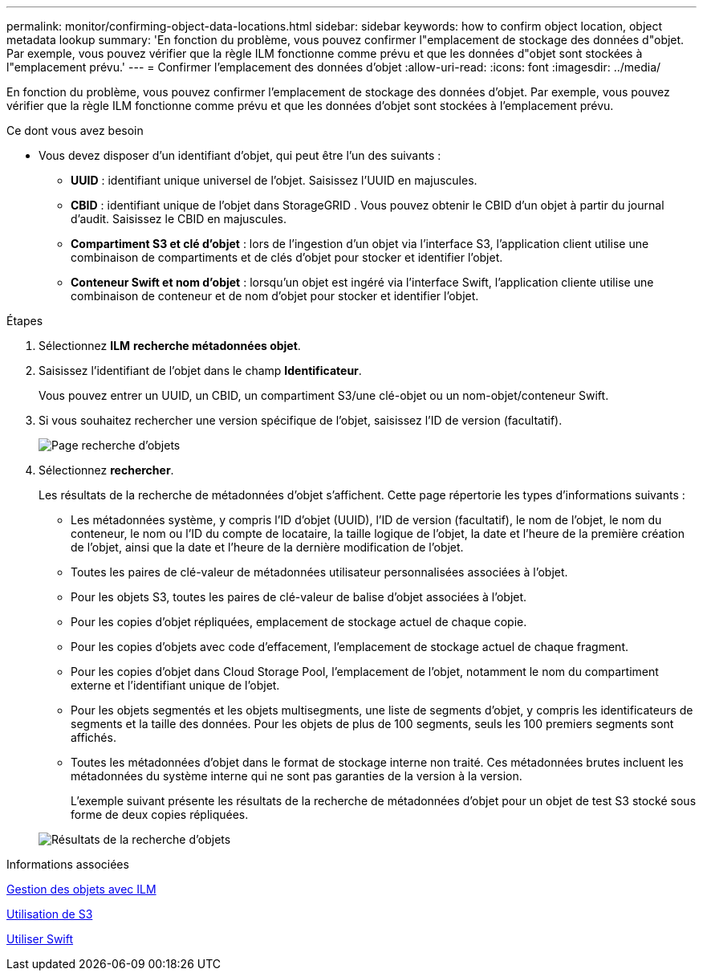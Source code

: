 ---
permalink: monitor/confirming-object-data-locations.html 
sidebar: sidebar 
keywords: how to confirm object location, object metadata lookup 
summary: 'En fonction du problème, vous pouvez confirmer l"emplacement de stockage des données d"objet. Par exemple, vous pouvez vérifier que la règle ILM fonctionne comme prévu et que les données d"objet sont stockées à l"emplacement prévu.' 
---
= Confirmer l'emplacement des données d'objet
:allow-uri-read: 
:icons: font
:imagesdir: ../media/


[role="lead"]
En fonction du problème, vous pouvez confirmer l'emplacement de stockage des données d'objet. Par exemple, vous pouvez vérifier que la règle ILM fonctionne comme prévu et que les données d'objet sont stockées à l'emplacement prévu.

.Ce dont vous avez besoin
* Vous devez disposer d'un identifiant d'objet, qui peut être l'un des suivants :
+
** *UUID* : identifiant unique universel de l'objet. Saisissez l'UUID en majuscules.
** *CBID* : identifiant unique de l'objet dans StorageGRID . Vous pouvez obtenir le CBID d'un objet à partir du journal d'audit. Saisissez le CBID en majuscules.
** *Compartiment S3 et clé d'objet* : lors de l'ingestion d'un objet via l'interface S3, l'application client utilise une combinaison de compartiments et de clés d'objet pour stocker et identifier l'objet.
** *Conteneur Swift et nom d'objet* : lorsqu'un objet est ingéré via l'interface Swift, l'application cliente utilise une combinaison de conteneur et de nom d'objet pour stocker et identifier l'objet.




.Étapes
. Sélectionnez *ILM* *recherche métadonnées objet*.
. Saisissez l'identifiant de l'objet dans le champ *Identificateur*.
+
Vous pouvez entrer un UUID, un CBID, un compartiment S3/une clé-objet ou un nom-objet/conteneur Swift.

. Si vous souhaitez rechercher une version spécifique de l'objet, saisissez l'ID de version (facultatif).
+
image::../media/object_lookup.png[Page recherche d'objets]

. Sélectionnez *rechercher*.
+
Les résultats de la recherche de métadonnées d'objet s'affichent. Cette page répertorie les types d'informations suivants :

+
** Les métadonnées système, y compris l'ID d'objet (UUID), l'ID de version (facultatif), le nom de l'objet, le nom du conteneur, le nom ou l'ID du compte de locataire, la taille logique de l'objet, la date et l'heure de la première création de l'objet, ainsi que la date et l'heure de la dernière modification de l'objet.
** Toutes les paires de clé-valeur de métadonnées utilisateur personnalisées associées à l'objet.
** Pour les objets S3, toutes les paires de clé-valeur de balise d'objet associées à l'objet.
** Pour les copies d'objet répliquées, emplacement de stockage actuel de chaque copie.
** Pour les copies d'objets avec code d'effacement, l'emplacement de stockage actuel de chaque fragment.
** Pour les copies d'objet dans Cloud Storage Pool, l'emplacement de l'objet, notamment le nom du compartiment externe et l'identifiant unique de l'objet.
** Pour les objets segmentés et les objets multisegments, une liste de segments d'objet, y compris les identificateurs de segments et la taille des données. Pour les objets de plus de 100 segments, seuls les 100 premiers segments sont affichés.
** Toutes les métadonnées d'objet dans le format de stockage interne non traité. Ces métadonnées brutes incluent les métadonnées du système interne qui ne sont pas garanties de la version à la version.
+
L'exemple suivant présente les résultats de la recherche de métadonnées d'objet pour un objet de test S3 stocké sous forme de deux copies répliquées.



+
image::../media/object_lookup_results.png[Résultats de la recherche d'objets]



.Informations associées
xref:../ilm/index.adoc[Gestion des objets avec ILM]

xref:../s3/index.adoc[Utilisation de S3]

xref:../swift/index.adoc[Utiliser Swift]
